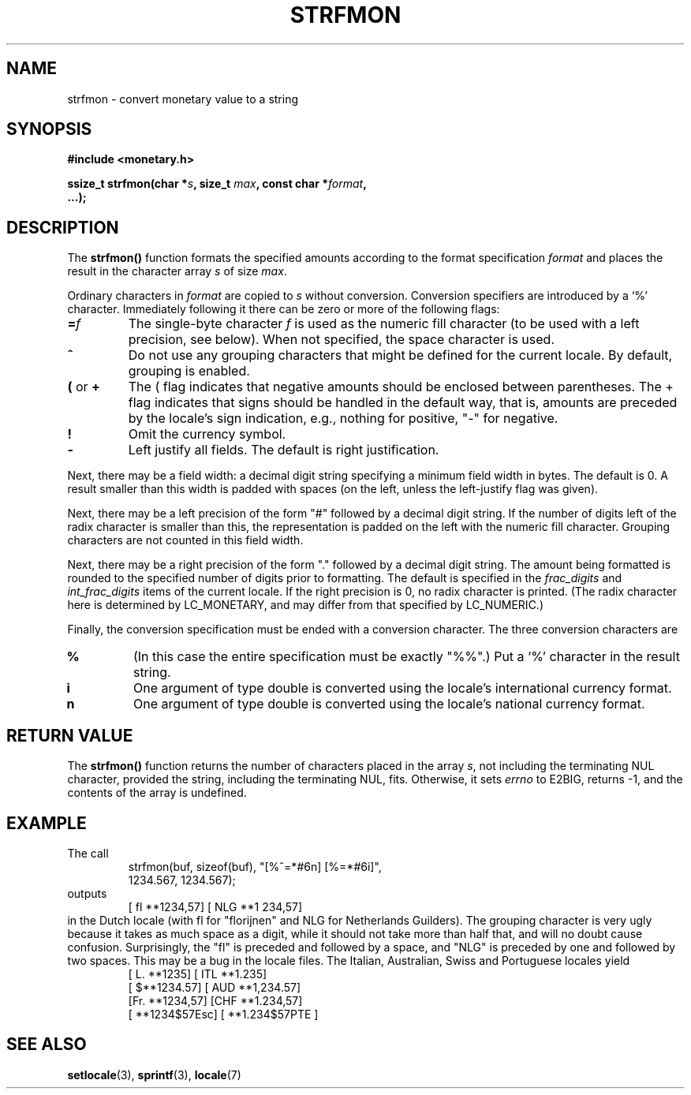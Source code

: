 .\" Copyright (c) 2000 Andries Brouwer (aeb@cwi.nl)
.\"
.\" This is free documentation; you can redistribute it and/or
.\" modify it under the terms of the GNU General Public License as
.\" published by the Free Software Foundation; either version 2 of
.\" the License, or (at your option) any later version.
.\"
.\" The GNU General Public License's references to "object code"
.\" and "executables" are to be interpreted as the output of any
.\" document formatting or typesetting system, including
.\" intermediate and printed output.
.\"
.\" This manual is distributed in the hope that it will be useful,
.\" but WITHOUT ANY WARRANTY; without even the implied warranty of
.\" MERCHANTABILITY or FITNESS FOR A PARTICULAR PURPOSE.  See the
.\" GNU General Public License for more details.
.\"
.\" You should have received a copy of the GNU General Public
.\" License along with this manual; if not, write to the Free
.\" Software Foundation, Inc., 59 Temple Place, Suite 330, Boston, MA 02111,
.\" USA.
.\"
.TH STRFMON 3  "5 December 2000" "Linux" "Linux Programmer's Manual"
.SH NAME
strfmon \- convert monetary value to a string
.SH SYNOPSIS
.nf
.B #include <monetary.h>
.sp
.BI "ssize_t strfmon(char *" s ", size_t " max ", const char *" format ,
.B "...);"
.fi
.SH DESCRIPTION
The \fBstrfmon()\fP function formats the specified amounts
according to the format specification \fIformat\fP and places the
result in the character array \fIs\fP of size \fImax\fP.
.PP
Ordinary characters in \fIformat\fP are copied to \fIs\fP
without conversion.  Conversion specifiers are introduced by a `%'
character. Immediately following it there can be zero or more
of the following flags:
.TP
.BI = f
The single-byte character
.I f
is used as the numeric fill character (to be used with
a left precision, see below).
When not specified, the space character is used.
.TP
.B ^
Do not use any grouping characters that might be defined
for the current locale. By default, grouping is enabled.
.TP
.BR ( " or " +
The ( flag indicates that negative amounts should be enclosed between
parentheses. The + flag indicates that signs should be handled
in the default way, that is, amounts are preceded by the locale's
sign indication, e.g., nothing for positive, "-" for negative.
.TP
.BR !
Omit the currency symbol.
.TP
.BR \-
Left justify all fields. The default is right justification.
.LP
Next, there may be a field width: a decimal digit string specifying
a minimum field width in bytes. The default is 0.
A result smaller than this width is padded with spaces
(on the left, unless the left-justify flag was given).
.LP
Next, there may be a left precision of the form "#" followed by
a decimal digit string. If the number of digits left of the
radix character is smaller than this, the representation is
padded on the left with the numeric fill character.
Grouping characters are not counted in this field width.
.LP
Next, there may be a right precision of the form "." followed by
a decimal digit string. The amount being formatted is rounded to
the specified number of digits prior to formatting.
The default is specified in the
.I frac_digits
and
.I int_frac_digits
items of the current locale.
If the right precision is 0, no radix character is printed.
(The radix character here is determined by LC_MONETARY, and may
differ from that specified by LC_NUMERIC.)
.LP
Finally, the conversion specification must be ended with a
conversion character. The three conversion characters are
.TP
.B %
(In this case the entire specification must be exactly "%%".)
Put a `%' character in the result string.
.TP
.B i
One argument of type double is converted using the locale's
international currency format.
.TP
.B n
One argument of type double is converted using the locale's
national currency format.
.SH "RETURN VALUE"
The \fBstrfmon()\fP function returns the number of characters placed
in the array \fIs\fP, not including the terminating NUL character,
provided the string, including the terminating NUL, fits.
Otherwise, it sets
.I errno
to E2BIG, returns -1, and the contents of the array is undefined.
.SH EXAMPLE
The call
.RS
.nf
strfmon(buf, sizeof(buf), "[%^=*#6n] [%=*#6i]",
        1234.567, 1234.567);
.fi
.RE
outputs
.RS
[ fl **1234,57] [ NLG  **1 234,57]
.RE
in the Dutch locale (with fl for "florijnen" and NLG for Netherlands Guilders).
The grouping character is very ugly because it takes as much space
as a digit, while it should not take more than half that,
and will no doubt cause confusion.
Surprisingly, the "fl" is preceded and followed by a space,
and "NLG" is preceded by one and followed by two spaces.
This may be a bug in the locale files. The Italian, Australian, Swiss
and Portuguese locales yield
.RS
[ L. **1235] [ ITL  **1.235]
.br
[ $**1234.57] [ AUD **1,234.57]
.br
[Fr. **1234,57] [CHF  **1.234,57]
.br
[ **1234$57Esc] [ **1.234$57PTE ]
.RE
.SH "SEE ALSO"
.BR setlocale (3),
.BR sprintf (3),
.BR locale (7)
